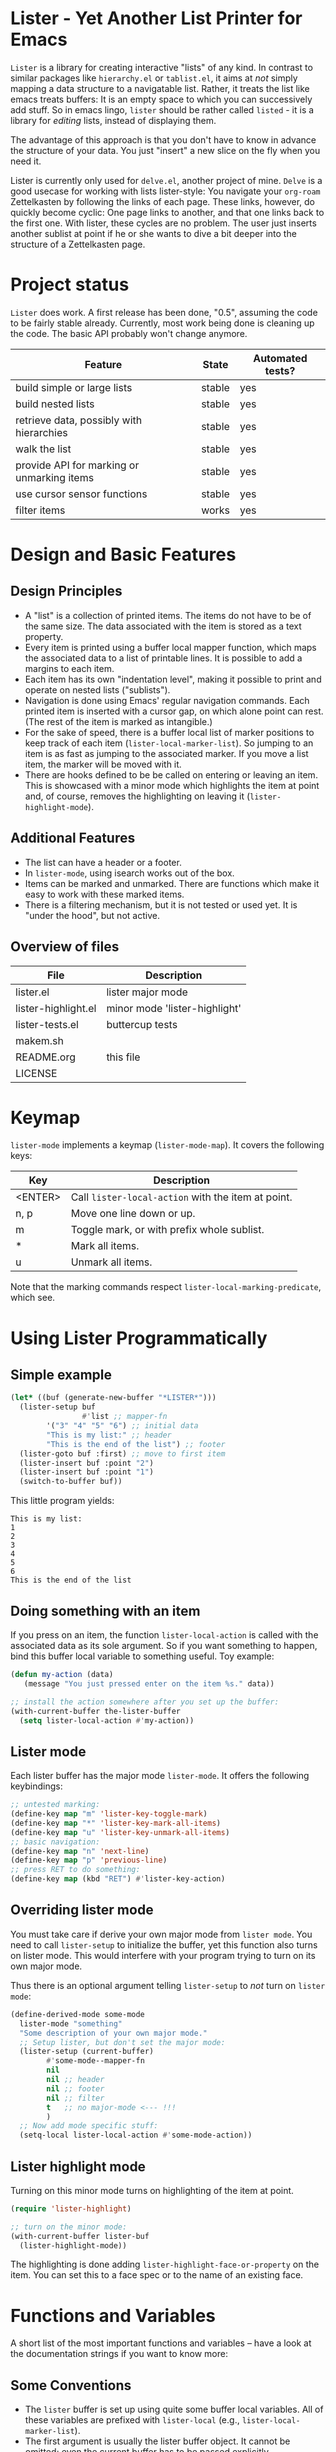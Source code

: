 * Lister - Yet Another List Printer for Emacs

=Lister= is a library for creating interactive "lists" of any kind. In
contrast to similar packages like =hierarchy.el= or =tablist.el=, it
aims at /not/ simply mapping a data structure to a navigatable list.
Rather, it treats the list like emacs treats buffers: It is an empty
space to which you can successively add stuff. So in emacs lingo,
=lister= should be rather called =listed= - it is a library for
/editing/ lists, instead of displaying them.

The advantage of this approach is that you don't have to know in advance
the structure of your data. You just "insert" a new slice on the fly
when you need it.

Lister is currently only used for =delve.el=, another project of mine.
=Delve= is a good usecase for working with lists lister-style: You
navigate your =org-roam= Zettelkasten by following the links of each
page. These links, however, do quickly become cyclic: One page links
to another, and that one links back to the first one. With lister,
these cycles are no problem. The user just inserts another sublist at
point if he or she wants to dive a bit deeper into the structure of a
Zettelkasten page.

* Contents                                                         :noexport:
:PROPERTIES:
 :TOC:      :include siblings
:END:

:CONTENTS:
- [[#project-status][Project status]]
- [[#design-and-basic-features][Design and Basic Features]]
  - [[#design-principles][Design Principles]]
  - [[#additional-features][Additional Features]]
  - [[#overview-of-files][Overview of files]]
- [[#keymap][Keymap]]
- [[#using-lister-programmatically][Using Lister Programmatically]]
  - [[#simple-example][Simple example]]
  - [[#doing-something-with-an-item][Doing something with an item]]
  - [[#lister-mode][Lister mode]]
  - [[#overriding-lister-mode][Overriding lister mode]]
  - [[#lister-highlight-mode][Lister highlight mode]]
- [[#functions-and-variables][Functions and Variables]]
  - [[#some-conventions][Some Conventions]]
  - [[#basic-setup][Basic Setup]]
  - [[#editing-plain-lists][Editing plain lists]]
  - [[#editing-hierarchical-lists][Editing hierarchical lists]]
  - [[#navigation][Navigation]]
  - [[#accessing-the-data][Accessing the data]]
  - [[#marking--unmarking][Marking / unmarking]]
  - [[#walking-the-list][Walking the list]]
  - [[#filtering][Filtering]]
  - [[#cursor-sensor-functions][Cursor sensor functions]]
  - [[#low-level-functions][Low-level functions]]
- [[#changelog][Changelog]]
  - [[#changes-to-the-current-version-no-new-release][Changes to the current version (no new release)]]
  - [[#05][0.5]]
:END:

* Project status

=Lister= does work. A first release has been done, "0.5", assuming the
code to be fairly stable already. Currently, most work being done is
cleaning up the code. The basic API probably won't change anymore.


| Feature                                    | State  | Automated tests? |
|--------------------------------------------+--------+------------------|
| build simple or large lists                | stable | yes              |
| build nested lists                         | stable | yes              |
| retrieve data, possibly with hierarchies   | stable | yes              |
| walk the list                              | stable | yes              |
| provide API for marking or unmarking items | stable | yes              |
| use cursor sensor functions                | stable | yes              |
| filter items                               | works  | yes              |
|--------------------------------------------+--------+------------------|


* Design and Basic Features

** Design Principles

- A "list" is a collection of printed items. The items do not have to be
  of the same size. The data associated with the item is stored as a
  text property.
- Every item is printed using a buffer local mapper function, which
  maps the associated data to a list of printable lines. It is
  possible to add a margins to each item.
- Each item has its own "indentation level", making it possible to print
  and operate on nested lists ("sublists").
- Navigation is done using Emacs' regular navigation commands. Each
  printed item is inserted with a cursor gap, on which alone point can
  rest. (The rest of the item is marked as intangible.)
- For the sake of speed, there is a buffer local list of marker
  positions to keep track of each item (=lister-local-marker-list=). So
  jumping to an item is as fast as jumping to the associated marker. If
  you move a list item, the marker will be moved with it.
- There are hooks defined to be be called on entering or leaving an
  item. This is showcased with a minor mode which highlights the item
  at point and, of course, removes the highlighting on leaving it
  (=lister-highlight-mode=).

** Additional Features

- The list can have a header or a footer. 
- In =lister-mode=, using isearch works out of the box.
- Items can be marked and unmarked. There are functions which make it
  easy to work with these marked items.
- There is a filtering mechanism, but it is not tested or used yet. It
  is "under the hood", but not active.

** Overview of files

| File                          | Description                   |
|-------------------------------+-------------------------------|
| lister.el                     | lister major mode             |
| lister-highlight.el           | minor mode 'lister-highlight' |
| lister-tests.el               | buttercup tests               |
| makem.sh                      |                               |
| README.org                    | this file                     |
| LICENSE                       |                               |
|-------------------------------+-------------------------------|

* Keymap

=lister-mode= implements a keymap (=lister-mode-map=). It covers the
following keys:

| Key     | Description                                      |
|---------+--------------------------------------------------|
| <ENTER> | Call =lister-local-action= with the item at point. |
| n, p    | Move one line down or up.                        |
| m       | Toggle mark, or with prefix whole sublist.       |
| *       | Mark all items.                                  |
| u       | Unmark all items.                                |
|---------+--------------------------------------------------|

Note that the marking commands respect =lister-local-marking-predicate=,
which see.

* Using Lister Programmatically
** Simple example

#+BEGIN_SRC emacs-lisp
  (let* ((buf (generate-new-buffer "*LISTER*")))
    (lister-setup buf 
                  #'list ;; mapper-fn
          '("3" "4" "5" "6") ;; initial data
          "This is my list:" ;; header
          "This is the end of the list") ;; footer
    (lister-goto buf :first) ;; move to first item
    (lister-insert buf :point "2")
    (lister-insert buf :point "1")
    (switch-to-buffer buf))               
#+END_SRC

This little program yields:

#+BEGIN_EXAMPLE
    This is my list:
    1
    2
    3
    4
    5
    6
    This is the end of the list
#+END_EXAMPLE

** Doing something with an item

If you press on an item, the function =lister-local-action= is called
with the associated data as its sole argument. So if you want something
to happen, bind this buffer local variable to something useful. Toy
example:

#+BEGIN_SRC emacs-lisp
  (defun my-action (data)
     (message "You just pressed enter on the item %s." data))

  ;; install the action somewhere after you set up the buffer:
  (with-current-buffer the-lister-buffer
    (setq lister-local-action #'my-action))
#+END_SRC

** Lister mode

Each lister buffer has the major mode =lister-mode=. It offers the
following keybindings:

#+BEGIN_SRC emacs-lisp
      ;; untested marking:
      (define-key map "m" 'lister-key-toggle-mark)     
      (define-key map "*" 'lister-key-mark-all-items)
      (define-key map "u" 'lister-key-unmark-all-items)
      ;; basic navigation:
      (define-key map "n" 'next-line)
      (define-key map "p" 'previous-line)
      ;; press RET to do something:
      (define-key map (kbd "RET") #'lister-key-action)
#+END_SRC

** Overriding lister mode

You must take care if derive your own major mode from =lister mode=. You
need to call =lister-setup= to initialize the buffer, yet this function
also turns on lister mode. This would interfere with your program
trying to turn on its own major mode.

Thus there is an optional argument telling =lister-setup= to /not/ turn on
=lister mode=:

#+BEGIN_SRC emacs-lisp
  (define-derived-mode some-mode
    lister-mode "something"
    "Some description of your own major mode."
    ;; Setup lister, but don't set the major mode:
    (lister-setup (current-buffer) 
          #'some-mode--mapper-fn
          nil
          nil ;; header
          nil ;; footer
          nil ;; filter
          t   ;; no major-mode <--- !!!
          )
    ;; Now add mode specific stuff:
    (setq-local lister-local-action #'some-mode-action)) 
#+END_SRC

** Lister highlight mode

Turning on this minor mode turns on highlighting of the item at point.

   #+begin_src emacs-lisp
(require 'lister-highlight)

;; turn on the minor mode:
(with-current-buffer lister-buf
  (lister-highlight-mode))
   #+end_src

The highlighting is done adding =lister-highlight-face-or-property= on
the item. You can set this to a face spec or to the name of an
existing face.

* Functions and Variables

A short list of the most important functions and variables -- have a
look at the documentation strings if you want to know more:

** Some Conventions

 - The =lister= buffer is set up using quite some buffer local
   variables. All of these variables are prefixed with =lister-local=
   (e.g., =lister-local-marker-list=).
 - The first argument is usually the lister buffer object. It cannot
   be omitted; even the current buffer has to be passed explicitly.
 - All argument variables usually also express a type. Thus =lister-buf=
   must be a buffer set up as a lister buffer. Common argument names
   are =marker-or-pos= (implying that one can either pass a marker or an
   integer); or =pos-or-symbol= (meaning that one can pass a marker, an
   integer or a symbol =:last=, =:point=, =:first=). Many commands which
   work on a position (such as =lister-goto= or =lister-remove=) use this
   latter type, making possible expressions such as =(lister-goto buf
   :first)=.

** Basic Setup

| Function          | Purpose                                                  |
|-------------------+----------------------------------------------------------|
| lister-setup      | Initialize a buffer and turn on "lister-mode".           |
| lister-set-list   | Replace current list with another (possibly empty) list. |
| lister-set-header | Set a header on top of the list.                         |
| lister-set-footer | Set a footer at the end of the list.                     |
|-------------------+----------------------------------------------------------|

** Editing plain lists

| Function                    | Purpose                                                          |
|-----------------------------+------------------------------------------------------------------|
| lister-insert               | Insert a single item                                             |
| lister-insert-sequence      | Insert a sequence of items                                       |
| lister-add                  | Add a single item to the end of the list                         |
| lister-add-sequence         | Add a sequence to the end of the list                            |
| lister-remove               | Remove an item                                                   |
| lister-replace              | Replace an item with another one                                 |
|-----------------------------+------------------------------------------------------------------|

Each command dealing with a single item usually accept many different
types of positions (markers, integers, symbold). They also call the
cursor sensor callbacks. If you use several of these commands in a
row, wrap them in =lister-with-locked-cursor= to avoid calling the
sensor functions after each single step.

Inserting sequences is optimized for speed, so it might be useful to
first build a list and insert them in one rush.

** Editing hierarchical lists

All =-sequence= commands also accept nested sequences, which result in
indented lists (i.e., hierarchies). Indentation is visually indicated
by prepending a single space per indentation level. An list which is
indented relative to their surrounding items is called a "sublist".
Thus in a normal hierarchical list, if one 'opens' a node, a sublist
will be inserted under it. 

There are special functions for dealing with sublists:

| Function                    | Description                                                      |
|-----------------------------+------------------------------------------------------------------|
| lister-insert-sublist-below | Insert a sequence below an item, with indentation                |
| lister-sublist-below-p      | Check if there is a sublist below this item.                     |
| lister-remove-this-level    | Remove all items with the indentation level of an item           |
| lister-remove-sublist-below | Remove all items below the current items with higher indentation |
| lister-sublist-boundaries   | Determine the boundaries of the sublist at pos.                  |
| lister-get-all-data-tree    | Return the current list as an hierachical list.                  |
|-----------------------------+------------------------------------------------------------------|



** Navigation

The usual navigation functions work, since all items are exposed to
emacs using a cursor gap.

 =lister-goto= is your main entry point for positioning the cursor from
within the program; it takes care of the cursor sensor functions.
Don't use =goto-char= unless you know what you do. =lister-goto= accepts
many different types of arguments, such as markers, integer positions
or meaningful symbols such as =:last, =:first= or =:point=.

For more complex navigation operations, wrap the calls within
=lister-with-locked-cursor=. This macro saves point and intelligently
re-sets the cursor the same line after executing body.

 | Function                  | Purpose                                                  |
 |---------------------------+----------------------------------------------------------|
 | lister-goto               | Goto a position                                          |
 | lister-with-locked-cursor | MACRO: Execute BODY and restore line position afterwards |
 |---------------------------+----------------------------------------------------------|

 | Variable            | Purpose                                  |
 |---------------------+------------------------------------------|
 | lister-local-action | This  fn is called when pressing <ENTER> |
 |---------------------+------------------------------------------|


** Accessing the data

| Function                 | Purpose                                                |
|--------------------------+--------------------------------------------------------|
| lister-get-data          | Get the data of an item                                |
| lister-set-data          | Change the data of an item                             |
| lister-get-all-data      | Get all data (disregarding indentation) as a flat list |
| lister-get-all-data-tree | Get all data as a tree, respecting indentation         |
|--------------------------+--------------------------------------------------------|

** Marking / unmarking

Every item can be 'marked'. Note that 'mark', in =lister=, is thus an
ambiguous term: It might refer to the /state/ of an item, being marked
or unmarked; or to the /position/ of the item, usually represented by a
marker. If you have any suggestion for a better semantics, write me.

Before any marking command is being done, =lister= checks if the item at
point can be marked at all. This is determined using
=lister-local-marking-predicate=. This makes it easy to restrict all
marking to only items with a specific data type.

| Variable                       | Description                                        |
|--------------------------------+----------------------------------------------------|
| lister-mark-face-or-property   | Face to visually indicate that an item is 'marked' |
| lister-local-marking-predicate | Predicate defining what item can be marked or not  |
|--------------------------------+----------------------------------------------------|

All the following functions respect =lister-local-marking-predicate=:

| Function                  | Description                                                 |
|---------------------------+-------------------------------------------------------------|
| lister-get-mark-state     | Return the 'mark state' of the item.                        |
| lister-display-mark-state | Update the display of the 'mark state' of the item.         |
| lister-all-marked-items   | Return the positions of all marked items.                   |
| lister-all-marked-data    | Return the data of all marked items.                        |
| lister-mark-item          | Mark a single item (or unmark it).                          |
| lister-mark-some-items    | Mark or unmark a list of items.                             |
| lister-mark-all-items     | Now guess what!?                                            |
| lister-mark-this-sublist  | Mark or unmark all items belonging to the sublist at point. |
| lister-walk-marked-items  | Do something with each marked item.                         |
|---------------------------+-------------------------------------------------------------|

** Walking the list

| Function         | Description                                                       |
|------------------+-------------------------------------------------------------------|
| lister-walk-some | Do something on each item on the list passed (list of positions). |
| lister-walk-all  | Do something on each item.                                        |
|------------------+-------------------------------------------------------------------|

** Filtering

A filter is a function which receives one argument, the item's data.
If this filter function returns a non-nil value, the item will be
displayed, else it will be hidden. Think of it parallel to
`seq-filter`.

If a filter is set, subsequent insertions will honor the filter; i.e.,
newly inserted items will only be visible if they match the filter.

| Function          | Description                   |
|-------------------+-------------------------------|
| lister-set-filter | Set or remove filter function |
|-------------------+-------------------------------|


** Cursor sensor functions

=lister= uses =cursor-sensor-mode=. Thus an event is caused by every
/entering/ or /leaving/ an item. All common operations take care of this,
that is, these sensor functions are only called once, and only /after/
the operation is done. See =lister-with-locked-cursor= for some details.
The minor mode =lister-highlight= (shipped with this mode) uses sensor
functions to highlight the item at point.

Sensor functions *must not* be added via =add-hook= and friends. Instead,
use the homegrown functions:

| Function                             | Description                                                   |
|--------------------------------------+---------------------------------------------------------------|
| lister-add-enter-callback            | Add callback function for the event 'entering the item'       |
| lister-add-leave-callback            | Add callback function for the event 'leavingte item'          |
| lister-remove-{enter/leave}-callback | Hard to know!                                                 |
| lister-sensor-enter                  | Force calling the callback functions for the event 'entering' |
| lister-sensor-leave                  | Force calling the callback functions for the event 'leaving'  |
|--------------------------------------+---------------------------------------------------------------|

** Low-level functions

Some of the most useful low-level functions:

| Function            | Description                                       |
|---------------------+---------------------------------------------------|
| lister-end-of-lines | Return the next cursor gap position /after/ an item |
| lister-item-p       | Check is point is on an item                      |
|---------------------+---------------------------------------------------|


* Changelog
** Changes to the current version (no new release)

** 0.5
 + Simplified filtering.
 + Extend the documentation.
 + /Quite/ some internal cleanup of the code base.
 + Use =org-make-toc= for the README.org


# Local Variables:
# eval: (require 'org-make-toc)
# before-save-hook: org-make-toc
# org-export-with-properties: ()
# org-export-with-title: t
# End:
